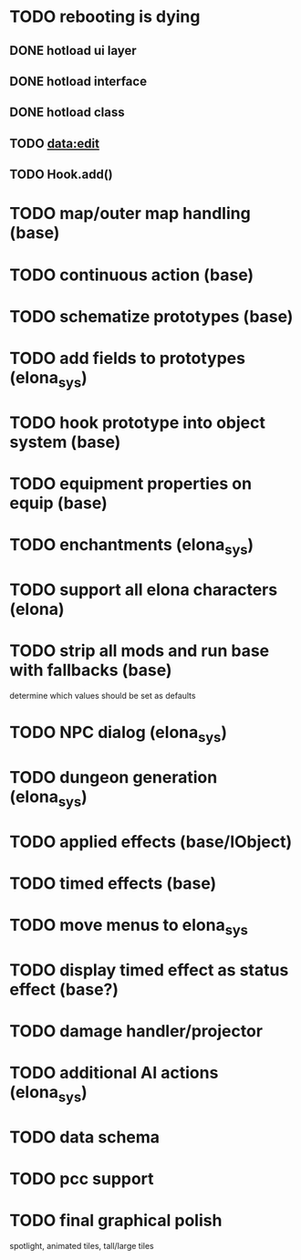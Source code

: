 * TODO rebooting is dying
** DONE hotload ui layer
CLOSED: [2019-06-29 Sat 23:15]
** DONE hotload interface
CLOSED: [2019-06-29 Sat 23:15]
** DONE hotload class
CLOSED: [2019-06-29 Sat 23:15]
** TODO data:edit
** TODO Hook.add()
* TODO map/outer map handling (base)
* TODO continuous action (base)
* TODO schematize prototypes (base)
* TODO add fields to prototypes (elona_sys)
* TODO hook prototype into object system (base)
* TODO equipment properties on equip (base)
* TODO enchantments (elona_sys)
* TODO support all elona characters (elona)
* TODO strip all mods and run base with fallbacks (base)
determine which values should be set as defaults
* TODO NPC dialog (elona_sys)
* TODO dungeon generation (elona_sys)
* TODO applied effects (base/IObject)
* TODO timed effects (base)
* TODO move menus to elona_sys
* TODO display timed effect as status effect (base?)
* TODO damage handler/projector
* TODO additional AI actions (elona_sys)
* TODO data schema
* TODO pcc support
* TODO final graphical polish
spotlight, animated tiles, tall/large tiles
